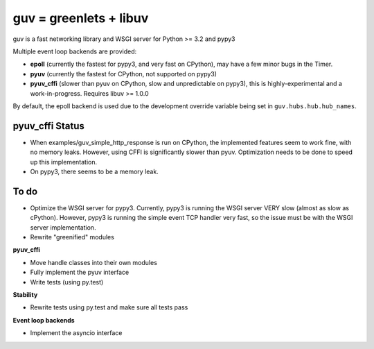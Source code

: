 guv = greenlets + libuv
=======================

guv is a fast networking library and WSGI server for Python >= 3.2 and pypy3

Multiple event loop backends are provided:

- **epoll** (currently the fastest for pypy3, and very fast on CPython), may
  have a few minor bugs in the Timer.
- **pyuv** (currently the fastest for CPython, not supported on pypy3)
- **pyuv_cffi** (slower than pyuv on CPython, slow and unpredictable on pypy3),
  this is highly-experimental and a work-in-progress. Requires libuv >= 1.0.0

By default, the epoll backend is used due to the development override variable
being set in ``guv.hubs.hub.hub_names``.


pyuv_cffi Status
----------------

- When examples/guv_simple_http_response is run on CPython, the implemented
  features seem to work fine, with no memory leaks. However, using CFFI is
  significantly slower than pyuv. Optimization needs to be done to speed up this
  implementation.
- On pypy3, there seems to be a memory leak.


To do
-----

- Optimize the WSGI server for pypy3. Currently, pypy3 is running the WSGI
  server VERY slow (almost as slow as cPython). However, pypy3 is running the
  simple event TCP handler very fast, so the issue must be with the WSGI server
  implementation.
- Rewrite "greenified" modules

**pyuv_cffi**

- Move handle classes into their own modules
- Fully implement the pyuv interface
- Write tests (using py.test)

**Stability**

- Rewrite tests using py.test and make sure all tests pass

**Event loop backends**

- Implement the asyncio interface
